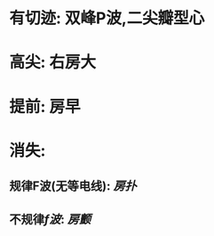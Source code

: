 :PROPERTIES:
:ID:	77E02194-7AB7-4784-9646-12639FF7CA71
:END:

* 有切迹: 双峰P波,二尖瓣型心
* 高尖: 右房大
* 提前: 房早
* 消失:
** 规律F波(无等电线): [[房扑]]
** 不规律[[f波]]: [[房颤]]